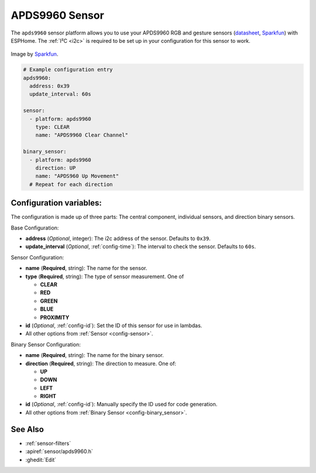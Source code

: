 APDS9960 Sensor
===============

.. seo::
    :description: Instructions for setting up APDS9960 sensors.
    :image: apds9960.jpg

The ``apds9960`` sensor platform allows you to use your APDS9960 RGB and gesture sensors
(`datasheet <https://cdn-shop.adafruit.com/datasheets/BST-BME280_DS001-10.pdf>`__,
`Sparkfun`_) with ESPHome.
The :ref:`I²C <i2c>` is
required to be set up in your configuration for this sensor to work.

.. figure:: images/apds9960-full.jpg
    :align: center
    :width: 80.0%

    Image by `Sparkfun`_.

.. code-block:: yaml

    # Example configuration entry
    apds9960:
      address: 0x39
      update_interval: 60s

    sensor:
      - platform: apds9960
        type: CLEAR
        name: "APDS9960 Clear Channel"

    binary_sensor:
      - platform: apds9960
        direction: UP
        name: "APDS960 Up Movement"
      # Repeat for each direction

.. _Sparkfun: https://www.sparkfun.com/products/12787

Configuration variables:
------------------------

The configuration is made up of three parts: The central component, individual sensors,
and direction binary sensors.

Base Configuration:

- **address** (*Optional*, integer): The i2c address of the sensor. Defaults to ``0x39``.
- **update_interval** (*Optional*, :ref:`config-time`): The interval
  to check the sensor. Defaults to ``60s``.

Sensor Configuration:

- **name** (**Required**, string): The name for the sensor.
- **type** (**Required**, string): The type of sensor measurement. One of

  - **CLEAR**
  - **RED**
  - **GREEN**
  - **BLUE**
  - **PROXIMITY**

- **id** (*Optional*, :ref:`config-id`): Set the ID of this sensor for use in lambdas.
- All other options from :ref:`Sensor <config-sensor>`.

Binary Sensor Configuration:

- **name** (**Required**, string): The name for the binary sensor.
- **direction** (**Required**, string): The direction to measure. One of:

  - **UP**
  - **DOWN**
  - **LEFT**
  - **RIGHT**

- **id** (*Optional*, :ref:`config-id`): Manually specify the ID used for code generation.
- All other options from :ref:`Binary Sensor <config-binary_sensor>`.

See Also
--------

- :ref:`sensor-filters`
- :apiref:`sensor/apds9960.h`
- :ghedit:`Edit`

.. disqus::
